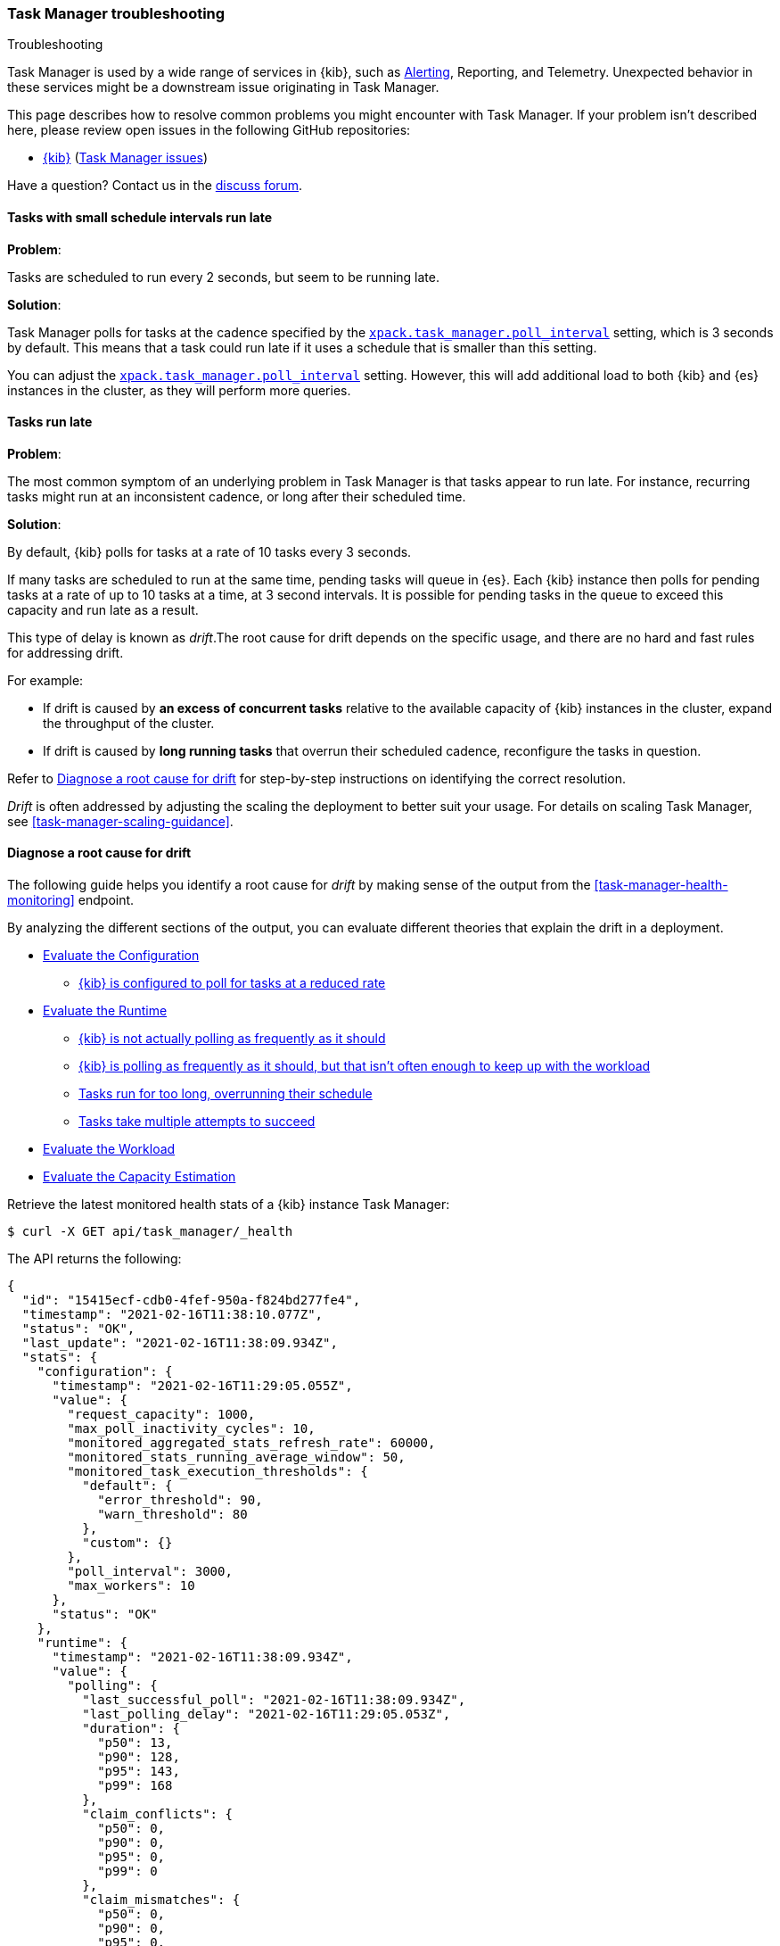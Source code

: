 [role="xpack"]
[[task-manager-troubleshooting]]
=== Task Manager troubleshooting

++++
<titleabbrev>Troubleshooting</titleabbrev>
++++

Task Manager is used by a wide range of services in {kib}, such as <<alerting-production-considerations, Alerting>>, Reporting, and Telemetry.
Unexpected behavior in these services might be a downstream issue originating in Task Manager.

This page describes how to resolve common problems you might encounter with Task Manager.
If your problem isn’t described here, please review open issues in the following GitHub repositories:

* https://github.com/elastic/kibana/issues[{kib}] (https://github.com/elastic/kibana/issues?q=is%3Aopen+is%3Aissue+label%3A%22Feature%3ATask+Manager%22[Task Manager issues])

Have a question? Contact us in the https://discuss.elastic.co/[discuss forum].

[float]
[[task-manager-health-scheduled-tasks-small-schedule-interval-run-late]]
==== Tasks with small schedule intervals run late

*Problem*:

Tasks are scheduled to run every 2 seconds, but seem to be running late.

*Solution*:

Task Manager polls for tasks at the cadence specified by the <<task-manager-settings,`xpack.task_manager.poll_interval`>> setting, which is 3 seconds by default. This means that a task could run late if it uses a schedule that is smaller than this setting.

You can adjust the <<task-manager-settings,`xpack.task_manager.poll_interval`>> setting.  However, this will add additional load to both {kib} and {es} instances in the cluster, as they will perform more queries.

[float]
[[task-manager-health-tasks-run-late]]
==== Tasks run late

*Problem*:

The most common symptom of an underlying problem in Task Manager is that tasks appear to run late.
For instance, recurring tasks might run at an inconsistent cadence, or long after their scheduled time.

*Solution*:

By default, {kib} polls for tasks at a rate of 10 tasks every 3 seconds.

If many tasks are scheduled to run at the same time, pending tasks will queue in {es}. Each {kib} instance then polls for pending tasks at a rate of up to 10 tasks at a time, at 3 second intervals. It is possible for pending tasks in the queue to exceed this capacity and run late as a result.

This type of delay is known as _drift_.The root cause for drift depends on the specific usage, and there are no hard and fast rules for addressing drift.  

For example:

* If drift is caused by *an excess of concurrent tasks* relative to the available capacity of {kib} instances in the cluster, expand the throughput of the cluster.
* If drift is caused by *long running tasks* that overrun their scheduled cadence,  reconfigure the tasks in question.

Refer to <<task-manager-diagnosing-root-cause>> for step-by-step instructions on identifying the correct resolution.

_Drift_ is often addressed by adjusting the scaling the deployment to better suit your usage.
For details on scaling Task Manager, see <<task-manager-scaling-guidance>>.

[[task-manager-diagnosing-root-cause]]
==== Diagnose a root cause for drift

The following guide helps you identify a root cause for _drift_ by making sense of the output from the <<task-manager-health-monitoring>> endpoint.

By analyzing the different sections of the output, you can evaluate different theories that explain the drift in a deployment.

* <<task-manager-health-evaluate-the-configuration,Evaluate the Configuration>>
** <<task-manager-theory-reduced-polling-rate,{kib} is configured to poll for tasks at a reduced rate>>
* <<task-manager-health-evaluate-the-runtime,Evaluate the Runtime>>
** <<task-manager-theory-actual-polling-frequently,{kib} is not actually polling as frequently as it should>>
** <<task-manager-theory-insufficient-throughput,{kib} is polling as frequently as it should, but that isn't often enough to keep up with the workload>>
** <<task-manager-theory-long-running-tasks,Tasks run for too long, overrunning their schedule>>
** <<task-manager-theory-high-fail-rate,Tasks take multiple attempts to succeed>>
* <<task-manager-health-evaluate-the-workload,Evaluate the Workload>>
* <<task-manager-health-evaluate-the-capacity-estimation,Evaluate the Capacity Estimation>>

Retrieve the latest monitored health stats of a {kib} instance Task Manager:

[source,sh]
--------------------------------------------------
$ curl -X GET api/task_manager/_health
--------------------------------------------------
// KIBANA

The API returns the following:

[source,json]
--------------------------------------------------
{
  "id": "15415ecf-cdb0-4fef-950a-f824bd277fe4",
  "timestamp": "2021-02-16T11:38:10.077Z",
  "status": "OK",
  "last_update": "2021-02-16T11:38:09.934Z",
  "stats": {
    "configuration": {
      "timestamp": "2021-02-16T11:29:05.055Z",
      "value": {
        "request_capacity": 1000,
        "max_poll_inactivity_cycles": 10,
        "monitored_aggregated_stats_refresh_rate": 60000,
        "monitored_stats_running_average_window": 50,
        "monitored_task_execution_thresholds": {
          "default": {
            "error_threshold": 90,
            "warn_threshold": 80
          },
          "custom": {}
        },
        "poll_interval": 3000,
        "max_workers": 10
      },
      "status": "OK"
    },
    "runtime": {
      "timestamp": "2021-02-16T11:38:09.934Z",
      "value": {
        "polling": {
          "last_successful_poll": "2021-02-16T11:38:09.934Z",
          "last_polling_delay": "2021-02-16T11:29:05.053Z",
          "duration": {
            "p50": 13,
            "p90": 128,
            "p95": 143,
            "p99": 168
          },
          "claim_conflicts": {
            "p50": 0,
            "p90": 0,
            "p95": 0,
            "p99": 0
          },
          "claim_mismatches": {
            "p50": 0,
            "p90": 0,
            "p95": 0,
            "p99": 0
          },
          "result_frequency_percent_as_number": {
            "Failed": 0,
            "NoAvailableWorkers": 0,
            "NoTasksClaimed": 80,
            "RanOutOfCapacity": 0,
            "RunningAtCapacity": 0,
            "PoolFilled": 20
          }
        },
        "drift": {
          "p50": 99,
          "p90": 1245,
          "p95": 1845,
          "p99": 2878
        },
        "load": {
          "p50": 0,
          "p90": 0,
          "p95": 10,
          "p99": 20
        },
        "execution": {
          "duration": {
            "alerting:.index-threshold": {
              "p50": 95,
              "p90": 1725,
              "p95": 2761,
              "p99": 2761
            },
            "alerting:xpack.uptime.alerts.monitorStatus": {
              "p50": 149,
              "p90": 1071,
              "p95": 1171,
              "p99": 1171
            },
            "actions:.index": {
              "p50": 166,
              "p90": 166,
              "p95": 166,
              "p99": 166
            }
          },
          "persistence": {
            "recurring": 88,
            "non_recurring": 4,
            "ephemeral": 8
          },
          "result_frequency_percent_as_number": {
            "alerting:.index-threshold": {
              "Success": 100,
              "RetryScheduled": 0,
              "Failed": 0,
              "status": "OK"
            },
            "alerting:xpack.uptime.alerts.monitorStatus": {
              "Success": 100,
              "RetryScheduled": 0,
              "Failed": 0,
              "status": "OK"
            },
            "actions:.index": {
              "Success": 10,
              "RetryScheduled": 0,
              "Failed": 90,
              "status": "error"
            }
          }
        }
      },
      "status": "OK"
    },
    "workload": {
      "timestamp": "2021-02-16T11:38:05.826Z",
      "value": {
        "count": 26,
        "task_types": {
          "alerting:.index-threshold": {
            "count": 2,
            "status": {
              "idle": 2
            }
          },
          "actions:.index": {
            "count": 14,
            "status": {
              "idle": 2,
              "running": 2,
              "failed": 10
            }
          },
          "alerting:xpack.uptime.alerts.monitorStatus": {
            "count": 10,
            "status": {
              "idle": 10
            }
          },
        },
        "schedule": [
          ["10s", 2],
          ["1m", 2],
          ["60s", 2],
          ["5m", 2],
          ["60m", 4],
          ["3600s", 1],
          ["720m", 1]
        ],
        "non_recurring": 18,
        "owner_ids": 0,
        "overdue": 10,
        "overdue_non_recurring": 10,
        "estimated_schedule_density": [0, 1, 0, 0, 0, 1, 0, 1, 0, 1, 0, 0, 0, 1, 0, 0, 1, 1, 1, 0, 0, 3, 0, 0, 0, 1, 0, 1, 0, 1, 0, 0, 0, 1, 0, 0, 1, 1, 1, 0],
        "capacity_requirments": {
          "per_minute": 6,
          "per_hour": 28,
          "per_day": 2
        }
      },
      "status": "OK"
    },
    "capacity_estimation": {
      "timestamp": "2021-02-16T11:38:06.826Z",
      "value": {
        "observed": {
          "observed_kibana_instances": 1,
          "max_throughput_per_minute_per_kibana": 200,
          "max_throughput_per_minute": 200,
          "minutes_to_drain_overdue": 1,
          "avg_recurring_required_throughput_per_minute": 28,
          "avg_recurring_required_throughput_per_minute_per_kibana": 28,
          "avg_required_throughput_per_minute": 28,
          "avg_required_throughput_per_minute_per_kibana": 28
        },
        "proposed": {
          "min_required_kibana": 1,
          "proposed_kibana": 1,
          "avg_recurring_required_throughput_per_minute_per_kibana": 28,
          "avg_required_throughput_per_minute_per_kibana": 28
        }
      }
      "status": "OK"
    }
  }
}
--------------------------------------------------


[[task-manager-health-evaluate-the-configuration]]
===== Evaluate the Configuration

[[task-manager-theory-reduced-polling-rate]]
*Theory*:
{kib} is configured to poll for tasks at a reduced rate.

*Diagnosis*:
Evaluating the health stats, you can see the following output under `stats.configuration.value`:

[source,json]
--------------------------------------------------
{
  "request_capacity": 1000,
  "max_poll_inactivity_cycles": 10,
  "monitored_aggregated_stats_refresh_rate": 60000,
  "monitored_stats_running_average_window": 50,
  "monitored_task_execution_thresholds": {
    "default": {
      "error_threshold": 90,
      "warn_threshold": 80
    },
    "custom": {}
  },
  "poll_interval": 3000, # <1>
  "max_workers": 10 # <2>
}
--------------------------------------------------
<1> `poll_interval` is set to the default value of 3000 milliseconds
<2> `max_workers` is set to the default value of 10 workers

You can infer from this output that the {kib} instance polls for work every 3 seconds and can run 10 concurrent tasks.

Now suppose the output under `stats.configuration.value` is the following:

[source,json]
--------------------------------------------------
{
  "request_capacity": 1000,
  "max_poll_inactivity_cycles": 10,
  "monitored_aggregated_stats_refresh_rate": 60000,
  "monitored_stats_running_average_window": 50,
  "monitored_task_execution_thresholds": {
    "default": {
      "error_threshold": 90,
      "warn_threshold": 80
    },
    "custom": {}
  },
  "poll_interval": 60000, # <1>
  "max_workers": 1 # <2>
}
--------------------------------------------------
<1> `poll_interval` is set to 60000 milliseconds, far higher than the default
<2> `max_workers` is set to 1 worker, far lower than the default

You can infer from this output that the {kib} instance only polls for work once a minute and only picks up one task at a time. This throughput is unlikely to support mission critical services, such as Alerting or Reporting, and tasks will usually run late.

There are two possible reasons for such a configuration:

* These settings have been configured manually, which can be resolved by reconfiguring these settings.
For details, see <<task-manager-settings-kb, Task Manager Settings>>.

* {kib} has reduced its own throughput in reaction to excessive load on the {es} cluster.
+
Task Manager is equipped with a reactive self-healing mechanism in response to an increase in load related errors in {es}. This mechanism will increase the `poll_interval` setting (reducing the rate at which it queries {es}), and decrease the `max_workers` (reducing the amount of operations it executes against {es}). Once the error rate reduces, these settings are incrementally dialed up again, returning them to the configured settings.
+
This scenario can be identified by searching the {kib} Server Log for messages such as:
+
[source, txt]
--------------------------------------------------
Max workers configuration is temporarily reduced after Elasticsearch returned 25 "too many request" error(s).
--------------------------------------------------
+
Deeper investigation into the high error rate experienced by the {es} cluster is required.

[[task-manager-health-evaluate-the-runtime]]
===== Evaluate the Runtime

[[task-manager-theory-actual-polling-frequently]]
*Theory*:
{kib} is not polling as frequently as it should

*Diagnosis*:
Evaluating the health stats, you see the following output under `stats.runtime.value.polling`:

[source,json]
--------------------------------------------------
{
  "last_successful_poll": "2021-02-16T11:38:09.934Z", # <1>
  "last_polling_delay": "2021-02-14T11:29:05.053Z",
  "duration": { # <2>
    "p50": 13,
    "p90": 128,
    "p95": 143,
    "p99": 168
  },
  "claim_conflicts": { # <3>
    "p50": 0,
    "p90": 0,
    "p95": 0,
    "p99": 2
  },
  "claim_mismatches": {
    "p50": 0,
    "p90": 0,
    "p95": 0,
    "p99": 0
  },
  "result_frequency_percent_as_number": { # <4>
    "Failed": 0,
    "NoAvailableWorkers": 0,
    "NoTasksClaimed": 80,
    "RanOutOfCapacity": 0,
    "RunningAtCapacity": 0,
    "PoolFilled": 20
  }
}
--------------------------------------------------
<1> Ensure the last successful polling cycle was completed no more than a couple of multiples of `poll_interval` in the past.
<2> Ensure the duration of polling cycles is usually below 100ms. Longer durations are possible, but unexpected.
<3> Ensure {kib} instances in the cluster are not encountering a high rate of version conflicts.
<4> Ensure the majority of polling cycles result in positive outcomes, such as `RunningAtCapacity` or `PoolFilled`.

You can infer from this output that the {kib} instance is polling regularly.
This assessment is based on the following:

* Comparing the `last_successful_poll` to the `timestamp` (value of `2021-02-16T11:38:10.077Z`) at the root, where you can see the last polling cycle took place 1 second before the monitoring stats were exposed by the health monitoring API.
* Comparing the `last_polling_delay` to the `timestamp` (value of `2021-02-16T11:38:10.077Z`) at the root, where you can see the last polling cycle delay took place 2 days ago, suggesting {kib} instances are not conflicting often.
* The `p50` of the `duration` shows that at least 50% of polling cycles take, at most, 13 millisconds to complete.
* Evaluating the `result_frequency_percent_as_number`:
** 80% of the polling cycles completed without claiming any tasks (suggesting that there aren't any overdue tasks).
** 20% completed with Task Manager claiming tasks that were then executed.
** None of the polling cycles ended up occupying all of the available workers, as `RunningAtCapacity` has a frequency of 0%, suggesting there is enough capacity in Task Manager to handle the workload.

All of these stats are tracked as a running average, which means that they give a snapshot of a period of time (by default {kib} tracks up to 50 cycles), rather than giving a complete history.

Suppose the output under `stats.runtime.value.polling.result_frequency_percent_as_number` was the following:

[source,json]
--------------------------------------------------
{
  "Failed": 30, # <1>
  "NoAvailableWorkers": 20, # <2>
  "NoTasksClaimed": 10,
  "RanOutOfCapacity": 10, # <3>
  "RunningAtCapacity": 10, # <4>
  "PoolFilled": 20
}
--------------------------------------------------
<1> 30% of polling cycles failed, which is a high rate.
<2> 20% of polling cycles are skipped as Task Manager has no capacity left to run tasks.
<3> 10% of polling cycles result in Task Manager claiming more tasks than it has capacity to run.
<4> 10% of polling cycles result in Task Manager claiming precisely as many tasks as it has capacity to run.

You can infer from this output that Task Manager is not healthy, as the failure rate is high, and Task Manager is fetching tasks it has no capacity to run.
Analyzing the {kib} Server Log should reveal the underlying issue causing the high error rate and capacity issues.

The high `NoAvailableWorkers` rate of 20% suggests that there are many tasks running for durations longer than the `poll_interval`.
For details on analyzing long task execution durations, see the <<task-manager-theory-long-running-tasks,long running tasks>> theory.

[[task-manager-theory-insufficient-throughput]]
*Theory*:
{kib} is polling as frequently as it should, but that isn't often enough to keep up with the workload

*Diagnosis*:
Evaluating the health stats, you can see the following output of `drift` and `load` under `stats.runtime.value`:

[source,json]
--------------------------------------------------
{
  "drift": { # <1>
    "p50": 99,
    "p90": 1245,
    "p95": 1845,
    "p99": 2878
  },
  "load": { # <2>
    "p50": 0,
    "p90": 0,
    "p95": 10,
    "p99": 20
  },
}
--------------------------------------------------
<1> `drift` shows us that at least 95% of tasks are running within 2 seconds of their scheduled time.
<2> `load` shows us that Task Manager is idle at least 90% of the time, and never uses more than 20% of its available workers.

You can infer from these stats that this {kib} has plenty of capacity, and any delays you might be experiencing are unlikely to be addressed by expanding the throughput.

Suppose the output of `drift` and `load` was the following:

[source,json]
--------------------------------------------------
{
  "drift": { # <1>
    "p50": 2999,
    "p90": 3845,
    "p95": 3845.75,
    "p99": 4078
  },
  "load": { # <2>
    "p50": 80,
    "p90": 100,
    "p95": 100,
    "p99": 100
  }
}
--------------------------------------------------
<1> `drift` shows us that all tasks are running 3 to 4 seconds after their scheduled time.
<2> `load` shows us that at least half of the time Task Manager is running at a load of 80%.

You can infer from these stats that this {kib} is using most of its capacity, but seems to keep up with the work most of the time.
This assessment is based on the following:

* The `p90` of `load` is at 100%, and `p50` is also quite high at 80%. This means that there is little to no room for maneuvering, and a spike of work might cause Task Manager to exceed its capacity. 
* Tasks run soon after their scheduled time, which is to be expected. A `poll_interval` of `3000` milliseconds would often experience a consistent drift of somewhere between `0` and `3000` milliseconds. A `p50 drift` of `2999` suggests that there is room for improvement, and you could benefit from a higher throughput.

For details on achieving higher throughput by adjusting your scaling strategy, see <<task-manager-scaling-guidance>>.

[[task-manager-theory-long-running-tasks]]
*Theory*:
Tasks run for too long, overrunning their schedule

*Diagnosis*:
The <<task-manager-theory-insufficient-throughput,Insufficient throughtput to handle the scheduled workload>> theory analyzed a hypothetical scenario where both drift and load were unusually high.

Suppose an alternate scenario, where `drift` is high, but `load` is not, such as the following:

[source,json]
--------------------------------------------------
{
    "drift": { # <1>
        "p50": 9799,
        "p90": 83845,
        "p95": 90328,
        "p99": 123845
    },
    "load": { # <2>
        "p50": 40,
        "p90": 75,
        "p95": 80,
        "p99": 100
    }
}
--------------------------------------------------
<1> `drift` shows that most (if not all) tasks are running at least 32 seconds too late.
<2> `load` shows that, for the most part, you have capacity to run more concurrent tasks.

In the preceding scenario, the  tasks are running far too late, but you have sufficient capacity to run more concurrent tasks.
A high capacity allows {kib} to run multiple different tasks concurrently. If a task is already running when its next schedule run is due, {kib} will avoid running it a second time, and instead wait for the first execution to complete.

If a task takes longer to execute than the cadence of its schedule, then that task will always overrun and experience a high drift. For example, suppose a task is scheduled to execute every 3 seconds, but takes 6 seconds to complete. It will consistently suffer from a drift of, at least, 3 seconds.

Evaluating the health stats in this hypothetical scenario, you see the following output under `stats.runtime.value.execution.duration`:

[source,json]
--------------------------------------------------
{
  "alerting:.index-threshold": { # <1>
    "p50": 95,
    "p90": 1725,
    "p95": 2761,
    "p99": 2761
  },
  "alerting:.es-query": { # <2>
    "p50": 7149,
    "p90": 40071,
    "p95": 45282,
    "p99": 121845
  },
  "actions:.index": {
    "p50": 166,
    "p90": 166,
    "p95": 166,
    "p99": 166
  }
}
--------------------------------------------------
<1> 50% of the tasks backing index threshold alerts complete in less than 100 milliseconds.
<2> 50% of the tasks backing Elasticsearch query alerts complete in 7 seconds, but at least 10% take longer than 40 seconds.

You can infer from these stats that the high drift the Task Manager is experiencing is most likely due to Elasticsearch query alerts that are running for a long time.

Resolving this issue is context dependent and changes from case to case.
In the preceding example above, this would be resolved by modifying the queries in these alerts to make them faster, or improving the {es} throughput to speed up the exiting query.

[[task-manager-theory-high-fail-rate]]
*Theory*:
Tasks take multiple attempts to succeed

*Diagnosis*:
A high error rate could cause a task to appear to run late, when in fact it runs on time, but experiences a high failure rate.

Evaluating the preceding health stats, you see the following output under `stats.runtime.value.execution.result_frequency_percent_as_number`:

[source,json]
--------------------------------------------------
{
  "alerting:.index-threshold": { # <1>
    "Success": 100,
    "RetryScheduled": 0,
    "Failed": 0,
    "status": "OK"
  },
  "alerting:xpack.uptime.alerts.monitorStatus": {
    "Success": 100,
    "RetryScheduled": 0,
    "Failed": 0,
    "status": "OK"
  },
  "actions:.index": { # <2>
    "Success": 8,
    "RetryScheduled": 0,
    "Failed": 92,
    "status": "error" # <3>
  }
}
--------------------------------------------------
<1> 100% of the tasks backing index threshold alerts successfully complete.
<2> 92% of the tasks backing ES index actions fail to complete.
<3> The tasks backing ES index actions have exceeded the default `monitored_task_execution_thresholds` _error_ configuration.

You can infer from these stats that most `actions:.index` tasks, which back the ES Index {kib} action, fail.
Resolving that would require deeper investigation into the {kib} Server Log, where the exact errors are logged, and addressing these specific errors.

[[task-manager-theory-spikes-in-non-recurring-tasks]]
*Theory*:
Spikes in non-recurring and ephemeral tasks are consuming a high percentage of the available capacity

*Diagnosis*:
Task Manager uses ad-hoc non-recurring tasks to load balance operations across multiple {kib} instances.
Additionally, {kib} can use Task Manager to allocate resources for expensive operations by executing an ephemeral task. Ephemeral tasks are identical in operation to non-recurring tasks, but are not persisted and cannot be load balanced across {kib} instances.

Evaluating the preceding health stats, you see the following output under `stats.runtime.value.execution.persistence`:

[source,json]
--------------------------------------------------
{
  "recurring": 88, # <1>
  "non_recurring": 4, # <2>
  "ephemeral": 8 # <3>
},
--------------------------------------------------
<1> 88% of executed tasks are recurring tasks
<2> 4% of executed tasks are non-recurring tasks
<3> 8% of executed tasks are ephemeral tasks

You can infer from these stats that the majority of executions consist of recurring tasks at 88%.
You can use the `execution.persistence` stats to evaluate the ratio of consumed capacity, but on their own, you should not make assumptions about the sufficiency of the available capacity.

In order to assess the capacity, you should evaluate these stats against the `load` under `stats.runtime.value`:

[source,json]
--------------------------------------------------
{
    "load": { # <2>
        "p50": 40,
        "p90": 40,
        "p95": 60,
        "p99": 80
    }
}
--------------------------------------------------

You can infer from these stats that it is very unusual for Task Manager to run out of capacity, so the capacity is likely sufficient to handle the amount of non-recurring and ephemeral tasks.

Suppose an alternate scenario, where you see the following output under `stats.runtime.value.execution.persistence`:

[source,json]
--------------------------------------------------
{
  "recurring": 60, # <1>
  "non_recurring": 30, # <2>
  "ephemeral": 10 # <3>
},
--------------------------------------------------
<1> 60% of executed tasks are recurring tasks
<2> 30% of executed tasks are non-recurring tasks
<3> 10% of executed tasks are ephemeral tasks

You can infer from these stats that even though most executions are recurring tasks, a substantial percentage of executions are non-recurring and ephemeral tasks at 40%.

Evaluate the `load` under `stats.runtime.value`, we see the following:

[source,json]
--------------------------------------------------
{
    "load": { # <2>
        "p50": 70,
        "p90": 100,
        "p95": 100,
        "p99": 100
    }
}
--------------------------------------------------

You can infer from these stats that it is quite common for this {kib} instance to run out of capacity.
Given the high rate of non-recurring and ephemeral tasks, it would be reasonable to assess that there is insufficient capacity in the {kib} cluster to handle the amount of tasks.

It is important to keep in mind that these stats give you a glimpse at a moment in time, and even though there has been insufficient capacity in recent minutes, this might not be true in other times where fewer non-recurring or ephemeral tasks are used. We recommend tracking these stats over time and identifying the source of these tasks before making sweeping changes to your infrastructure.

[[task-manager-health-evaluate-the-workload]]
===== Evaluate the Workload

Predicting the required throughput a deplyment might need to support Task Manager is difficult, as features can schedule an unpredictable number of tasks at a variety of scheduled cadences.

<<task-manager-health-monitoring>> provides statistics that make it easier to monitor the adequacy of the existing throughput.
By evaluating the workload, the required throughput can be estimated, which is used when following the Task Manager <<task-manager-scaling-guidance>>.

Evaluating the preceding health stats above, you see the following output under `stats.workload.value`:

[source,json]
--------------------------------------------------
{
  "count": 26, # <1>
  "task_types": {
    "alerting:.index-threshold": {
      "count": 2, # <2>
      "status": {
        "idle": 2
      }
    },
    "actions:.index": {
      "count": 14,
      "status": {
        "idle": 2,
        "running": 2,
        "failed": 10 # <3>
      }
    },
    "alerting:xpack.uptime.alerts.monitorStatus": {
      "count": 10,
      "status": {
        "idle": 10
      }
    },
  },
  "non_recurring": 0, # <4>
  "owner_ids": 1, # <5>
  "schedule": [ # <6>
    ["10s", 2],
    ["1m", 2],
    ["90s", 2],
    ["5m", 8]
  ],
  "overdue_non_recurring": 0, # <7>
  "overdue": 0, # <8>
  "estimated_schedule_density": [ # <9>
    0, 1, 0, 0, 0, 1, 0, 1, 0, 1,
    0, 0, 0, 1, 0, 0, 1, 1, 1, 0,
    0, 3, 0, 0, 0, 1, 0, 1, 0, 1,
    0, 0, 0, 1, 0, 0, 1, 1, 1, 0
  ],
  "capacity_requirments": { # <10>
    "per_minute": 14,
    "per_hour": 240,
    "per_day": 0
  }
}
--------------------------------------------------
<1> There are 26 tasks in the system, including regular tasks, recurring tasks, and failed tasks.
<2> There are 2 `idle` index threshold alert tasks, meaning they are scheduled to run at some point in the future.
<3> Of the 14 tasks backing the ES index action, 10 have failed and 2 are running.
<4> There are no non-recurring tasks in the queue.
<5> There is one Task Manager actively executing tasks. There might be additional idle Task Managers, but they aren't actively executing tasks at this moment in time.
<6> A histogram of all scheduled recurring tasks shows that 2 tasks are scheduled to run every 10 seconds, 2  tasks are scheduled to run once a minute, and so on.
<7> There are no overdue non-recurring tasks. Non-recurring tasks are usually scheduled to execute immediately, so overdue non-recurring tasks are often a symptom of a congested system.
<8> There are no overdue tasks, which means that all tasks that *should* have run by now *have* run.
<9> This histogram shows the tasks scheduled to run throughout the upcoming 20 polling cycles. The histogram represents the entire deployment, rather than just this {kib} instance.
<10> The capacity required to handle the recurring tasks in the system. These are buckets, rather than aggregated sums, and we recommend <<task-manager-health-evaluate-the-capacity-estimation,evaluating the Capacity Estimation>> section, rather than evaluating these buckets  yourself.

The `workload` section summarizes the work load across the cluster, listing the tasks in the system, their types, schedules, and current status.

You can infer from these stats that a default deployment should suffice.
This assessment is based on the following:

* The estimated schedule density is low.
* There aren't many tasks in the system relative to the default capacity.

Suppose the output of `stats.workload.value` looked something like this:

[source,json]
--------------------------------------------------
{
  "count": 2191, # <1>
  "task_types": {
    "alerting:.index-threshold": {
      "count": 202,
      "status": {
        "idle": 183,
        "claiming": 2,
        "running": 19
      }
    },
    "alerting:.es-query": {
      "count": 225,
      "status": {
        "idle": 225,
      }
    },
    "actions:.index": {
      "count": 89,
      "status": {
        "idle": 24,
        "running": 2,
        "failed": 63
      }
    },
    "alerting:xpack.uptime.alerts.monitorStatus": {
      "count": 87,
      "status": {
        "idle": 74,
        "running": 13
      }
    },
  },
  "non_recurring": 0,
  "owner_ids": 1,
  "schedule": [ # <2>
    ["10s", 38],
    ["1m", 101],
    ["90s", 55],
    ["5m", 89],
    ["20m", 62],
    ["60m", 106],
    ["1d", 61]
  ],
  "overdue_non_recurring": 0,
  "overdue": 0, # <5>
  "estimated_schedule_density": [  # <3>
    10, 1, 0, 10, 0, 20, 0, 1, 0, 1,
    9, 0, 3, 10, 0, 0, 10, 10, 7, 0,
    0, 31, 0, 12, 16, 31, 0, 10, 0, 10,
    3, 22, 0, 10, 0, 2, 10, 10, 1, 0
  ],
  "capacity_requirments": {
    "per_minute": 329, # <4>
    "per_hour": 4272, # <5>
    "per_day": 61 # <6>
  }
}
--------------------------------------------------
<1> There are 2,191 tasks in the system.
<2> The scheduled tasks are distributed across a variety of cadences.
<3> The schedule density shows that you expect to exceed the default 10 concurrent tasks.
<4> There are 329 task executions that recur  within the space of every minute.
<5> There are 4,273 task executions that recur within the space of every hour.
<6> There are 61 task executions that recur within the space of every day.

You can infer several important attributes of your workload from this output:

* There are many tasks in your system and ensuring these tasks run on their scheduled cadence will require attention to the Task Manager throughput.
* Assessing the high frequency tasks (tasks that recur at a cadence of a couple of minutes or less), you must support a throughput of approximately 330 task executions per minute (38 every 10 seconds + 101 every minute).
* Assessing the medium frequency tasks (tasks that recur at a cadence of an hour or less), you must support an additional throughput of over 4,272 task executions per hour (55 every 90 seconds + 89 every 5 minutes, + 62 every 20 minutes + 106 each hour). You can average the needed throughput for the hour by counting these tasks as an additional 70 - 80 tasks per minute.
* Assessing the estimated schedule density, there are cycles that are due to run upwards of 31 tasks concurrently, and along side these cycles, there are empty cycles. You can expect Task Manager to load balance these tasks throughout the empty cycles, but this won't leave much capacity to handle spikes in fresh tasks that might be scheduled in the future.

These rough calculations give you a lower bound to the required throughput, which is _at least_ 410 tasks per minute to ensure recurring tasks are executed, at their scheduled time. This throughput doesn't account for nonrecurring tasks that might have been scheduled, nor does it account for tasks (recurring or otherwise) that might be scheduled in the future.

Given these inferred attributes, it would be safe to assume that a single {kib} instance with default settings **would not** provide the required throughput. It is possible that scaling horizontally by adding a couple more {kib} instances will.

For details on scaling Task Manager, see <<task-manager-scaling-guidance>>.


[[task-manager-health-evaluate-the-capacity-estimation]]
===== Evaluate the Capacity Estimation

Task Manager is constantly evaluating its runtime operations and workload. This enables Task Manager to make rough estimates about the sufficiency of its capacity.

As the name suggests, these are estimates based on historical data and should not be used as predictions. These estimations should be evaluated alongside the detailed <<task-manager-health-monitoring>> stats before making changes to infrastructure. These estimations assumes all {kib} instances are configured identically.

We recommend using these estimations when following the Task Manager <<task-manager-scaling-guidance>>.

Evaluating the health stats above you can see the following output under `stats.capacity_estimation.value`:

[source,json]
--------------------------------------------------
{
  "observed": {
    "observed_kibana_instances": 1, # <1>
    "minutes_to_drain_overdue": 1, # <2>
    "max_throughput_per_minute_per_kibana": 200,
    "max_throughput_per_minute": 200, # <3>
    "avg_recurring_required_throughput_per_minute": 28, # <4>
    "avg_recurring_required_throughput_per_minute_per_kibana": 28,
    "avg_required_throughput_per_minute": 28, # <5>
    "avg_required_throughput_per_minute_per_kibana": 28
  },
  "proposed": {
    "min_required_kibana": 1, # <6>
    "proposed_kibana": 1, # <7>
    "avg_recurring_required_throughput_per_minute_per_kibana": 28,
    "avg_required_throughput_per_minute_per_kibana": 28
  }
}
--------------------------------------------------
<1> These estimates assume that there is one {kib} instance actively executing tasks.
<2> Based on past throughput the overdue tasks in the system could be executed within 1 minute.
<3> Assuming all {kib} instances in the cluster are configured the same as this instance, the maximum available throughput is 200 tasks per minute.
<4> On average the recurring tasks in the system have historically required a throughput of 28 tasks per minute.
<5> On average, regardless of whether they are recurring or otherwise, the tasks in the system have historically required a throughput of 28 tasks per minute.
<6> One {kib} instance should be sufficient to run the current recurring workload.
<7> We propose waiting for the workload to change before additional {kib} instances are provisioned.

The `capacity_estimation` section is made up of two subsections:

* `observed` estimates the current capacity by observing historical runtime and workload statistics
* `proposed` estimates the baseline {kib} cluster size and the expected throughput under such a deployment strategy

You can infer from these estimates that the current system is under-utilised and has enough capacity to handle many more tasks than it currently does.

Suppose an alternate scenario, where you see the following output under `stats.capacity_estimation.value`:

[source,json]
--------------------------------------------------
{
  "observed": {
    "observed_kibana_instances": 2, # <1>
    "max_throughput_per_minute_per_kibana": 200,
    "max_throughput_per_minute": 400, # <2>
    "minutes_to_drain_overdue": 12, # <3>
    "avg_recurring_required_throughput_per_minute": 354, # <4>
    "avg_recurring_required_throughput_per_minute_per_kibana": 177, # <5>
    "avg_required_throughput_per_minute": 434, # <6>
    "avg_required_throughput_per_minute_per_kibana": 217
  },
  "proposed": {
    "min_required_kibana": 2, # <7>
    "proposed_kibana": 3, # <8>
    "avg_recurring_required_throughput_per_minute_per_kibana": 118, # <9>
    "avg_required_throughput_per_minute_per_kibana": 145 # <10>
  }
}
--------------------------------------------------
<1> These estimates assume that there are two {kib} instance actively executing tasks.
<2> The maximum available throughput in the system currently is 400 tasks per minute.
<3> Based on past throughput the overdue tasks in the system should be executed within 12 minute.
<4> On average the recurring tasks in the system have historically required a throughput of 354 tasks per minute.
<5> On average each {kib} instance utilizes 177 tasks per minute of its capacity to execute recurring tasks.
<6> On average the tasks in the system have historically required a throughput of 434 tasks per minute.
<7> The system estimates that at least two {kib} instances are required to run the current recurring workload.
<8> The system recommends provisioning three {kib} instances to handle the workload.
<9> Once a third {kib} instance is provisioned, the capacity utilized by each instance to execute recurring tasks should drop from 177 to 118 tasks per minute.
<10> Taking into account historical ad-hoc task execution, we estimate the throughput required of each {kib} instance will drop from 217 task per minute to 145, once a third {kib} instance is provisioned.

Evaluating by these estimates, we can infer some interesting attributes of our system:

* These estimates are produced based on the assumption that there are two {kib} instances in the cluster. This number is based on the number of {kib} instances actively executing tasks in recent minutes. At times this number might fluctuate if {kib} instances remain idle, so validating these estimates against what you know about the system is recommended.
* There appear to be so many overdue tasks that it would take 12 minutes of executions to catch up with that backlog. This does not take into account tasks that might become overdue during those 12 minutes, so while this congestion might be temporary, the system could also remain consistently under provisioned and might never drain the backlog entirely.
* Evaluating the recurring tasks in the workload the system requires a throughput of 354 tasks per minute on average to execute tasks on time, which is lower then the estimated maximum throughput of 400 tasks per minute. Once we take into account historical throughput though, we estimate that the required throughput at 434 tasks per minute. This suggests that, historically, approximately 20% of tasks have been ad-hoc non-recurring tasks, the scale of which are harder to predict than recurring tasks.

You can infer from these estimates that the capacity in the current system is insufficient and at least one additional {kib} instance is required in order to keep up with the workload.

For details on scaling Task Manager, see <<task-manager-scaling-guidance>>.

[float]
[[task-manager-cannot-operate-when-inline-scripts-are-disabled]]
==== Inline scripts are disabled in {es}

*Problem*:

Tasks are not running, and the server logs contain the following error message:

[source, txt]
--------------------------------------------------
[warning][plugins][taskManager] Task Manager cannot operate when inline scripts are disabled in {es}
--------------------------------------------------

*Solution*:

Inline scripts are a hard requirement for Task Manager to function.
To enable inline scripting, see the Elasticsearch documentation for {ref}/modules-scripting-security.html#allowed-script-types-setting[configuring allowed script types setting].
